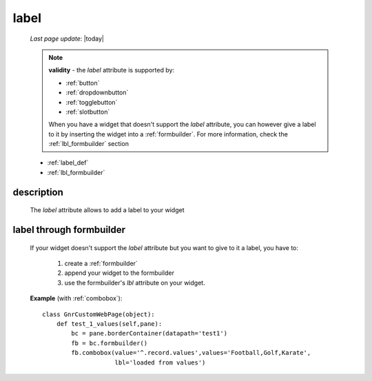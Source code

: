 .. _label:

=====
label
=====
    
    *Last page update*: |today|
    
    .. note:: **validity** - the *label* attribute is supported by:
              
              * :ref:`button`
              * :ref:`dropdownbutton`
              * :ref:`togglebutton`
              * :ref:`slotbutton`
              
              When you have a widget that doesn't support the *label* attribute, you
              can however give a label to it by inserting the widget into a :ref:`formbuilder`.
              For more information, check the :ref:`lbl_formbuilder` section
              
    * :ref:`label_def`
    * :ref:`lbl_formbuilder`
    
.. _label_def:

description
===========

    The *label* attribute allows to add a label to your widget
    
.. _lbl_formbuilder:

label through formbuilder
=========================

    If your widget doesn't support the *label* attribute but you want to give to it a label, you have to:
    
        #. create a :ref:`formbuilder`
        #. append your widget to the formbuilder
        #. use the formbuilder's *lbl* attribute on your widget.
        
    **Example** (with :ref:`combobox`)::
    
            class GnrCustomWebPage(object):
                def test_1_values(self,pane):
                    bc = pane.borderContainer(datapath='test1')
                    fb = bc.formbuilder()
                    fb.combobox(value='^.record.values',values='Football,Golf,Karate',
                                lbl='loaded from values')